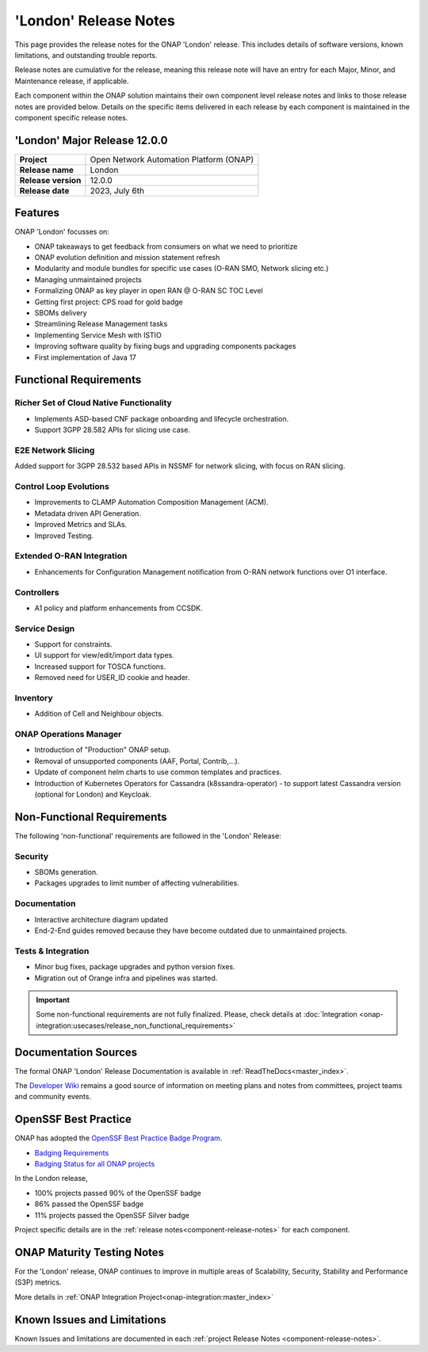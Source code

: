 ..
  This work is licensed under a Creative Commons Attribution 4.0
  International License. http://creativecommons.org/licenses/by/4.0


.. _onap-release-notes:

'London' Release Notes
======================

This page provides the release notes for the ONAP 'London' release. This
includes details of software versions, known limitations, and outstanding
trouble reports.

Release notes are cumulative for the release, meaning this release note will
have an entry for each Major, Minor, and Maintenance release, if applicable.

Each component within the ONAP solution maintains their own component level
release notes and links to those release notes are provided below.
Details on the specific items delivered in each release by each component is
maintained in the component specific release notes.

'London' Major Release 12.0.0
-----------------------------

+-----------------------------------+-----------------------------------------+
| **Project**                       | Open Network Automation Platform (ONAP) |
+-----------------------------------+-----------------------------------------+
| **Release name**                  | London                                  |
+-----------------------------------+-----------------------------------------+
| **Release version**               | 12.0.0                                  |
+-----------------------------------+-----------------------------------------+
| **Release date**                  | 2023, July 6th                          |
+-----------------------------------+-----------------------------------------+

Features
--------

ONAP 'London' focusses on:

- ONAP takeaways to get feedback from consumers on what we need to prioritize 
- ONAP evolution definition and mission statement refresh
- Modularity and module bundles for specific use cases (O-RAN SMO, Network
  slicing etc.)
- Managing unmaintained projects
- Formalizing ONAP as key player in open RAN @ O-RAN SC TOC Level
- Getting first project: CPS road for gold badge  
- SBOMs delivery 
- Streamlining Release Management tasks
- Implementing Service Mesh with ISTIO
- Improving software quality by fixing bugs and upgrading components packages
- First implementation of Java 17 

Functional Requirements
-----------------------

Richer Set of Cloud Native Functionality
^^^^^^^^^^^^^^^^^^^^^^^^^^^^^^^^^^^^^^^^

- Implements ASD-based CNF package onboarding and lifecycle orchestration.
- Support 3GPP 28.582 APIs for slicing use case.

E2E Network Slicing
^^^^^^^^^^^^^^^^^^^

Added support for 3GPP 28.532 based APIs in NSSMF for network slicing, with
focus on RAN slicing.

Control Loop Evolutions
^^^^^^^^^^^^^^^^^^^^^^^

- Improvements to CLAMP Automation Composition Management (ACM).
- Metadata driven API Generation.
- Improved Metrics and SLAs.
- Improved Testing.

Extended O-RAN Integration
^^^^^^^^^^^^^^^^^^^^^^^^^^

- Enhancements for Configuration Management notification from O-RAN network
  functions over O1 interface.

Controllers
^^^^^^^^^^^

- A1 policy and platform enhancements from CCSDK.

Service Design
^^^^^^^^^^^^^^

- Support for constraints.
- UI support for view/edit/import data types.
- Increased support for TOSCA functions.
- Removed need for USER_ID cookie and header.

Inventory
^^^^^^^^^

- Addition of Cell and Neighbour objects. 

ONAP Operations Manager
^^^^^^^^^^^^^^^^^^^^^^^

- Introduction of "Production" ONAP setup.
- Removal of unsupported components (AAF, Portal, Contrib,...).
- Update of component helm charts to use common templates and practices.
- Introduction of Kubernetes Operators for Cassandra (k8ssandra-operator) - to
  support latest Cassandra version (optional for London) and Keycloak.

Non-Functional Requirements
---------------------------

The following 'non-functional' requirements are followed in the 'London'
Release:

Security
^^^^^^^^

- SBOMs generation.
- Packages upgrades to limit number of affecting vulnerabilities.

Documentation
^^^^^^^^^^^^^

- Interactive architecture diagram updated
- End-2-End guides removed because they have become outdated due to
  unmaintained projects.

Tests & Integration
^^^^^^^^^^^^^^^^^^^

- Minor bug fixes, package upgrades and python version fixes.
- Migration out of Orange infra and pipelines was started.


.. important::
   Some non-functional requirements are not fully finalized. Please, check
   details at :doc:`Integration <onap-integration:usecases/release_non_functional_requirements>`

Documentation Sources
---------------------

The formal ONAP 'London' Release Documentation is available
in :ref:`ReadTheDocs<master_index>`.

The `Developer Wiki <http://wiki.onap.org>`_ remains a good source of
information on meeting plans and notes from committees, project teams and
community events.

OpenSSF Best Practice
---------------------

ONAP has adopted the `OpenSSF Best Practice Badge Program <https://bestpractices.coreinfrastructure.org/en>`_.

- `Badging Requirements <https://github.com/coreinfrastructure/best-practices-badge>`_
- `Badging Status for all ONAP projects <https://bestpractices.coreinfrastructure.org/en/projects?q=onap>`_

In the London release,

- 100% projects passed 90% of the OpenSSF badge
- 86% passed the OpenSSF badge
- 11% projects passed the OpenSSF Silver badge

Project specific details are in the :ref:`release notes<component-release-notes>`
for each component.

.. index:: maturity

ONAP Maturity Testing Notes
---------------------------
For the 'London' release, ONAP continues to improve in multiple areas of
Scalability, Security, Stability and Performance (S3P) metrics.

More details in :ref:`ONAP Integration Project<onap-integration:master_index>`

Known Issues and Limitations
----------------------------
Known Issues and limitations are documented in each
:ref:`project Release Notes <component-release-notes>`.
